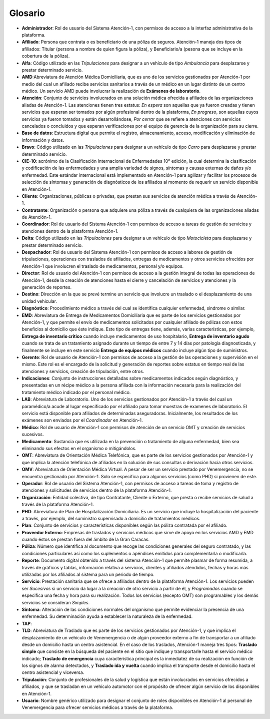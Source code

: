 .. _glosario:

Glosario
========

*  **Administrador**: Rol de usuario del Sistema Atención-1, con permisos de acceso a la interfaz administrativa de la plataforma.
*  **Afiliado**: Persona que contrata o es beneficiario de una póliza de seguros. Atención-1 maneja dos tipos de afiliados: Titular (persona a nombre de quien figura la póliza), y Beneficiario/a (pesona que se incluye en la cobertura de la póliza).
*  **Alfa**: Código utilizado en las *Tripulaciones* para designar a un vehículo de tipo *Ambulancia* para desplazarse y prestar determinado servicio.
*  **AMD**:Abreviatura de Atención Médica Domiciliaria, que es uno de los servicios gestionados por Atención-1 por medio del cual un afiliado recibe servicios sanitarios a través de un médico en un lugar distinto de un centro médico. Un servicio AMD puede involucrar la realización de **Exámenes de laboratorio**.
*  **Atención**: Conjunto de servicios involucrados en una solución médica ofrecida a afiliados de las organizaciones aliadas de Atención-1. Las atenciones tienen tres estatus: *En espera* son aquellas que ya fueron creadas y tienen servicios que esperan ser tomados por algún profesional dentro de la plataforma, *En progreso*, son aquellas cuyos servicios ya fueron tomados y están desarrollándose, *Por cerrar* que se refiere a atenciones con servicios cancelados o concluidos y que esperan verificaciones por el equipo de gerencia de la organización para su cierre.
*  **Base de datos**: Estructura digital que permite el registro, almacenamiento, acceso, modificación y eliminación de información y datos.
*  **Bravo**: Código utilizado en las *Tripulaciones* para designar a un vehículo de tipo *Carro* para desplazarse y prestar determinado servicio.
*  **CIE-10**: acrónimo de la Clasificación Internacional de Enfermedades 10º edición, la cual determina la clasificación y codificación de las enfermedades y una amplia variedad de signos, síntomas y causas externas de daños y/o enfermedad. Este estándar internacional está implementado en Atención-1 para agilizar y facilitar los procesos de selección de síntomas y generación de diagnósticos de los afiliados al momento de requerir un servicio disponible en Atención-1. 
*  **Cliente**: Organizaciones, públicas o privadas, que prestan sus servicios de atención médica a través de Atención-1.
*  **Contratante**: Organización o persona que adquiere una póliza a través de cualquiera de las organizaciones aliadas de Atención-1.
*  **Coordinador**: Rol de usuario del Sistema Atención-1 con permisos de acceso a tareas de gestión de servicios y atenciones dentro de la plataforma Atención-1.
*  **Delta**: Código utilizado en las *Tripulaciones* para designar a un vehículo de tipo *Motocicleta* para desplazarse y prestar determinado servicio.
*  **Despachador**: Rol de usuario del Sistema Atención-1 con permisos de acceso a labores de gestión de tripulaciones, operaciones con traslados de afiliados, entregas de medicamentos y otros servicios ofrecidos por Atención-1 que involucren el traslado de medicamentos, personal y/o equipos.
*  **Director**: Rol de usuario del Atención-1 con permisos de acceso a la gestión integral de todas las operaciones de Atención-1, desde la creación de atenciones hasta el cierre y cancelación de servicios y atenciones y la generación de reportes.
*  **Destino**: Dirección en la que se prevé termine un servicio que involucre un traslado o el desplazamiento de una unidad vehicular.
*  **Diagnóstico**: Procedimiento médico a través del cual se identifica cualquier enfermedad, sindrome o similar.
*  **EMD**: Abreviatura de Entrega de Medicamentos Domiciliaria que es parte de los servicios gestionados por Atención-1, y que permite el envío de medicamentos solicitados por cualquier afiliado de pólizas con estos beneficios al domicilio que éste indique. Este tipo de entregas tiene, además, varias características, por ejemplo, **Entrega de inventario crítico** cuando incluye medicamentos de uso hospitalario, **Entrega de inventario agudo** cuando se trata de un tratamiento asignado durante un tiempo de entre 7 y 14 días por patología diagnosticada, y finalmente se incluye en este servicio **Entrega de equipos médicos** cuando incluye algún tipo de suministros.
*  **Gerente**: Rol de usuario de Atención-1 con permisos de acceso a la gestión de las operaciones y supervisión en el mismo. Este rol es el encargado de la solicitud y generación de reportes sobre estatus en tiempo real de las atenciones y servicios, creación de tripulación, entre otros.
*  **Indicaciones**: Conjunto de instrucciones detalladas sobre medicamentos indicados según diagnóstico, y presentadas en un récipe médico a la persona afiliada con la información necesaria para la realización del tratamiento médico indicado por el personal médico.
*  **LAB**: Abreviatura de Laboratorio. Uno de los servicios gestionados por Atención-1  a través del cual un paramédico/a acude al lugar especificado por el afiliado para tomar muestras de examenes de laboratorio. El servicio está disponible para afiliados de determinadas aseguradoras. Inicialmente, los resultados de los exámenes son enviados por el *Coordinador* en Atención-1. 
*  **Médico**: Rol de usuario de Atención-1 con permisos de atención de un servicio OMT y creación de servicios sucesivos.
*  **Medicamento**: Sustancia que es utilizada en la prevención o tratamiento de alguna enfermedad, bien sea eliminando sus efectos en el organismo o mitigándolos.
*  **OMT**: Abreviatura de Orientación Médica Telefónica, que es parte de los servicios gestionados por Atención-1 y que implica la atención telefónica de afiliados en la solución de sus consultas o derivación hacia otros servicios.
*  **OMV**: Abreviatura de Orientación Médica Virtual. A pesar de ser un servicio prestado por Venemergencia, no se encuentra gestionado por Atención-1. Solo se especifica para algunos servicios (como PHD) si provienen de este.
*  **Operador**: Rol de usuario del Sistema Atención-1, con permisos de acceso a tareas de toma y registro de atenciones y solicitudes de servicios dentro de la plataforma Atención-1.
*  **Organización**: Entidad colectiva, de tipo Contratante, Cliente o Externo, que presta o recibe servicios de salud a través de la plataforma Atención-1.
*  **PHD**: Abreviatura de Plan de Hospitalización Domiciliaria. Es un servicio que incluye la hospitalización del paciente a través, por ejemplo, del suministro supervisado a domicilio de tratamientos médicos.
*  **Plan**: Conjunto de servicios y características disponibles según las póliza contratada por el afiliado.
*  **Proveedor Externo**: Empresas de traslados y servicios médicos que sirve de apoyo en los servicios AMD y EMD cuando éstos se prestan fuera del ámbito de la Gran Caracas.
*  **Póliza**: Número que identifica al documento que recoge las condiciones generales del seguro contratado, y las condiciones particulares así como los suplementos o apéndices emitidos para complementarla o modificarla.
*  **Reporte**: Documento digital obtenido a través del sistema Atención-1 que permite plasmar de forma resumida, a través de gráficos y tablas, información relativa a servicios, clientes y afiliados atendidos, fechas y horas más utilizadas por los afiliados al sistema para un periodo de tiempo.
*  **Servicio**: Prestación sanitaria que se ofrece a afiliados dentro de la plataforma Atención-1. Los servicios pueden ser *Sucesivos* si un servicio da lugar a la creación de otro servicio a partir de él, y *Programados* cuando se especifica una fecha y hora para su realización. Todos los servicios (excepto OMT) son programables y los demás servicios se consideran *Simples*.
*  **Síntoma**: Alteración de las condiciones normales del organismo que permite evidenciar la presencia de una enfermedad. Su determinación ayuda a establecer la naturaleza de la enfermedad.
*  **TAP**:
*  **TLD**: Abreviatura de Traslado que es parte de los servicios gestionados por Atención-1, y que implica el desplazamiento de un vehículo de Venemergencia o de algún proveedor externo a fin de transportar a un afiliado desde un domicilio hasta un centro asistencial. En el caso de los traslados, Atención-1 maneja tres tipos: **Traslado simple** que consiste en la búsqueda del paciente en el sitio que indique y transportarle hasta el servicio médico indicado; **Traslado de emergencia** cuya característica principal es la inmediatez de su realización en función de los signos de alarma detectados, y **Traslado ida y vuelta** cuando implica el transporte desde el domicilio hasta el centro asistencial y viceversa.
*  **Tripulación**: Conjunto de profesionales de la salud y logística que están involucrados en servicios ofrecidos a afiliados, y que se trasladan en un vehículo automotor con el propósito de ofrecer algún servicio de los disponibles en Atención-1.
*  **Usuario**: Nombre genérico utilizado para designar el conjunto de roles disponibles en Atención-1 al personal de Venemergencia para ofrecer servicios médicos a través de la plataforma.